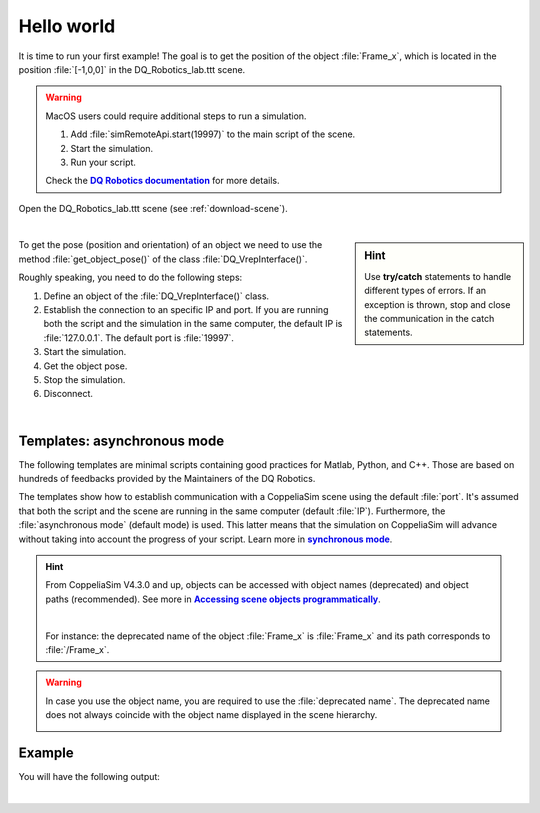 Hello world
***********
.. _more-info: https://dqroboticsgithubio.readthedocs.io/en/latest/installation/python.html
.. |more-info| replace:: **DQ Robotics documentation**


.. _more-info2: https://www.coppeliarobotics.com/helpFiles/en/accessingSceneObjects.htm
.. |more-info2| replace:: **Accessing scene objects programmatically**


.. _synch: https://www.coppeliarobotics.com/helpFiles/en/remoteApiModusOperandi.htm
.. |synch| replace:: **synchronous mode**


.. _tutorial: https://ros2-tutorial.readthedocs.io/en/latest/preamble/python.html
.. |tutorial| replace:: **tutorial**


It is time to run your first example! The goal is to get the position of the object :file:`Frame_x`, which is located in the position :file:`[-1,0,0]`
in the DQ_Robotics_lab.ttt scene.

.. warning::
   MacOS users could require additional steps to run a simulation.

   #. Add :file:`simRemoteApi.start(19997)` to the main script of the scene.
   #. Start the simulation.
   #. Run your script.

   Check the |more-info|_ for more details.


Open the DQ_Robotics_lab.ttt scene (see :ref:`download-scene`).

.. image:: /_static/basics/frame_x_sc.png
    :align: center

|



.. sidebar:: Hint

    .. image:: /_static/Tips.png

    Use **try/catch** statements to handle different types of errors. If an exception is thrown, stop and close the communication
    in the catch statements.

To get the pose (position and orientation) of an object we need to use the method :file:`get_object_pose()` of the class
:file:`DQ_VrepInterface()`.

Roughly speaking, you need to do the following steps:

#. Define an object of the :file:`DQ_VrepInterface()` class.
#. Establish the connection to an specific IP and port. If you are running both the script and the simulation
   in the same computer, the default IP is :file:`127.0.0.1`. The default port is :file:`19997`.
#. Start the simulation.
#. Get the object pose.
#. Stop the simulation.
#. Disconnect.

|

Templates: asynchronous mode
----------------------------

The following templates are minimal scripts containing good practices for Matlab, Python, and C++. Those are based
on hundreds of feedbacks provided by the Maintainers of the DQ Robotics.

The templates show how to establish communication with a CoppeliaSim scene using the default :file:`port`. It's assumed that both the script and
the scene are running in the same computer (default :file:`IP`). Furthermore, the :file:`asynchronous mode` (default mode) is used.
This latter means that the simulation on CoppeliaSim will advance without taking into account the progress of your script. Learn more in |synch|_.

.. image:: /_static/basics/default_mode.png


.. tab-set::

    .. tab-item:: Matlab


        :download:`template.m </_static/codes/get_started/coppeliasim_basics/communication/template.m>`

        .. literalinclude:: /_static/codes/get_started/coppeliasim_basics/communication/template.m
            :linenos:
            :language: python
            :lines: 1-


    .. tab-item:: Python


        :download:`template.py </_static/codes/get_started/coppeliasim_basics/communication/template.py>`

        .. literalinclude:: /_static/codes/get_started/coppeliasim_basics/communication/template.py
            :linenos:
            :language: python
            :lines: 1-

    .. tab-item:: C++

        :download:`template.cpp </_static/codes/get_started/coppeliasim_basics/communication/template.cpp>`

        .. literalinclude:: /_static/codes/get_started/coppeliasim_basics/communication/template.cpp
            :emphasize-lines: 12
            :linenos:
            :language: cpp
            :lines: 1-



.. hint::
    From CoppeliaSim V4.3.0 and up, objects can be accessed with object names (deprecated) and
    object paths (recommended). See more in |more-info2|_.

    |

    For instance: the deprecated name of the object :file:`Frame_x`
    is :file:`Frame_x` and its path corresponds to :file:`/Frame_x`.



.. warning::
    In case you use the object name, you are required to use the :file:`deprecated name`.
    The deprecated name does not always coincide with the object name displayed in the scene hierarchy.

    .. image:: /_static/basics/deprecated_name.png
        :align: center

Example
-------

.. tab-set::

    .. tab-item:: Matlab


        :download:`communication_test.m </_static/codes/get_started/coppeliasim_basics/communication/communication_test.m>`

        .. literalinclude:: /_static/codes/get_started/coppeliasim_basics/communication/communication_test.m
            :emphasize-lines: 13
            :linenos:
            :language: python
            :lines: 1-


    .. tab-item:: Python


        :download:`communication_test.py </_static/codes/get_started/coppeliasim_basics/communication/communication_test.py>`

        .. literalinclude:: /_static/codes/get_started/coppeliasim_basics/communication/communication_test.py
            :emphasize-lines: 13
            :linenos:
            :language: python
            :lines: 1-

    .. tab-item:: C++

        :download:`communication_test.cpp </_static/codes/get_started/coppeliasim_basics/communication/communication_test.cpp>`

        .. literalinclude:: /_static/codes/get_started/coppeliasim_basics/communication/communication_test.cpp
            :emphasize-lines: 12
            :linenos:
            :language: cpp
            :lines: 1-


You will have the following output:

.. grid::

    .. grid-item-card::

        | Position:   - 1i
        | The test was successful!


|

.. raw:: html

    <video width="100%" height="auto" autoplay muted loop playsInline> <source
     src="../../_static/videos/hello_world_test.mp4"
     type="video/mp4" style="margin-left: -220px; margin-right: -10.5%">
     Your browser does not support the video tag.  </video>

.. seealso::
    You can run the script and the simulation on different computers that are on the same local network.
    To do so, in :file:`connect()` use the IP of the computer that is running the simulation. For instance, lets say
    that your simulation is running on a PC with the IP address :file:`10.198.113.159`. Then,
    in the example, you must replace :file:`127.0.0.1` by :file:`10.198.113.159`.

    .. tab-set::

        .. tab-item:: Matlab

            .. code-block:: python

                vi.connect('10.198.113.159', 19997);

        .. tab-item:: Python

            .. code-block:: python

                vi.connect("10.198.113.159", 19997, 100, 10)

        .. tab-item:: C++

           .. code-block:: python

                vi.connect("10.198.113.159", 19997,100,10);




    .. image:: /_static/basics/requirements.png
        :align: left